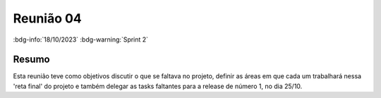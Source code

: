 Reunião 04
==========

:bdg-info:`18/10/2023`  :bdg-warning:`Sprint 2`

Resumo
------

Esta reunião teve como objetivos discutir o que se faltava no projeto, definir
as áreas em que cada um trabalhará nessa 'reta final' do projeto e também
delegar as tasks faltantes para a release de número 1, no dia 25/10.
